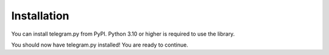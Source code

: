 Installation
============

You can install telegram.py from PyPI. Python 3.10 or higher is required to use the library.

.. tab:: Unix (Mac/Linux)

    .. code-block:: shell

        python3 -m pip install telegram.py

.. tab:: Windows

    .. code-block:: shell

        py -3 -m pip install telegram.py

You should now have telegram.py installed! You are ready to continue.
